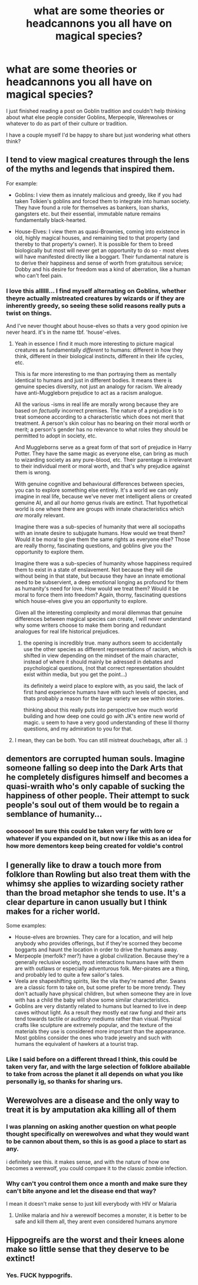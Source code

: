 #+TITLE: what are some theories or headcannons you all have on magical species?

* what are some theories or headcannons you all have on magical species?
:PROPERTIES:
:Author: 3amhoneybadger
:Score: 11
:DateUnix: 1597319227.0
:DateShort: 2020-Aug-13
:FlairText: Discussion
:END:
I just finished reading a post on Goblin tradition and couldn't help thinking about what else people consider Goblins, Merpeople, Werewolves or whatever to do as part of their culture or tradition.

I have a couple myself I'd be happy to share but just wondering what others think?


** I tend to view magical creatures through the lens of the myths and legends that inspired them.

For example:

- Goblins: I view them as innately malicious and greedy, like if you had taken Tolkien's goblins and forced them to integrate into human society. They have found a role for themselves as bankers, loan sharks, gangsters etc. but their essential, immutable nature remains fundamentally black-hearted.

- House-Elves: I view them as quasi-Brownies, coming into existence in old, highly magical houses, and remaining tied to that property (and thereby to that property's owner). It is possible for them to breed biologically but most will never get an opportunity to do so - most elves will have manifested directly like a boggart. Their fundamental nature is to derive their happiness and sense of worth from gratuitous service; Dobby and his desire for freedom was a kind of aberration, like a human who can't feel pain.
:PROPERTIES:
:Author: Taure
:Score: 11
:DateUnix: 1597330832.0
:DateShort: 2020-Aug-13
:END:

*** I love this allllll... I find myself alternating on Goblins, whether theyre actually mistreated creatures by wizards or if they are inherently greedy, so seeing these solid reasons really puts a twist on things.

And I've never thought about house-elves so thats a very good opinion ive never heard. it's in the name tbf. 'house'-elves.
:PROPERTIES:
:Author: 3amhoneybadger
:Score: 3
:DateUnix: 1597342489.0
:DateShort: 2020-Aug-13
:END:

**** Yeah in essence I find it much more interesting to picture magical creatures as fundamentally /different/ to humans: different in how they think, different in their biological instincts, different in their life cycles, etc.

This is far more interesting to me than portraying them as mentally identical to humans and just in different bodies. It means there is genuine species diversity, not just an analogy for racism. We already have anti-Muggleborn prejudice to act as a racism analogue.

All the various -isms in real life are morally wrong because they are based on /factually/ incorrect premises. The nature of a prejudice is to treat someone according to a characteristic which does not merit that treatment. A person's skin colour has no bearing on their moral worth or merit; a person's gender has no relevance to what roles they should be permitted to adopt in society, etc.

And Muggleborns serve as a great form of that sort of prejudice in Harry Potter. They have the same magic as everyone else, can bring as much to wizarding society as any pure-blood, etc. Their parentage is irrelevant to their individual merit or moral worth, and that's why prejudice against them is wrong.

With genuine cognitive and behavioural differences between species, you can to explore something else entirely. It's a world we can only imagine in real life, because we've never met intelligent aliens or created genuine AI, and all our /homo/ genus rivals are extinct. That hypothetical world is one where there are groups with innate characteristics which /are/ morally relevant.

Imagine there was a sub-species of humanity that were all sociopaths with an innate desire to subjugate humans. How would we treat them? Would it be moral to give them the same rights as everyone else? Those are really thorny, fascinating questions, and goblins give you the opportunity to explore them.

Imagine there was a sub-species of humanity whose happiness required them to exist in a state of enslavement. Not because they will die without being in that state, but because they have an innate emotional need to be subservient, a deep emotional longing as profound for them as humanity's need for love. How would we treat them? Would it be moral to force them into freedom? Again, thorny, fascinating questions which house-elves give you an opportunity to explore.

Given all the interesting complexity and moral dilemmas that genuine differences between magical species can create, I will never understand why some writers choose to make them boring and redundant analogues for real life historical prejudices.
:PROPERTIES:
:Author: Taure
:Score: 6
:DateUnix: 1597346392.0
:DateShort: 2020-Aug-13
:END:

***** the opening is incredibly true. many authors seem to accidentally use the other species as different representations of racism, which is shifted in view depending on the mindset of the main character, instead of where it should mainly be adressed in debates and psychological questions, (not that correct representation shouldnt exist within media, but you get the point...)

its definitely a weird place to explore with, as you said, the lack of first hand experience humans have with such levels of species, and thats probably a reason for the large variety we see within stories.

thinking about this really puts into perspective how much world building and how deep one could go with JK's entire new world of magic. u seem to have a very good understanding of these lil thorny questions, and my admiration to you for that.
:PROPERTIES:
:Author: 3amhoneybadger
:Score: 1
:DateUnix: 1597367542.0
:DateShort: 2020-Aug-14
:END:


**** I mean, they can be both. You can still mistreat douchebags, after all. :)
:PROPERTIES:
:Author: Avalon1632
:Score: 2
:DateUnix: 1597343247.0
:DateShort: 2020-Aug-13
:END:


** dementors are corrupted human souls. Imagine someone falling so deep into the Dark Arts that he completely disfigures himself and becomes a quasi-wraith who's only capable of sucking the happiness of other people. Their attempt to suck people's soul out of them would be to regain a semblance of humanity...
:PROPERTIES:
:Author: S_pline
:Score: 4
:DateUnix: 1597336835.0
:DateShort: 2020-Aug-13
:END:

*** ooooooo! Im sure this could be taken very far with lore or whatever if you expanded on it, but now i like this as an idea for how more dementors keep being created for voldie's control
:PROPERTIES:
:Author: 3amhoneybadger
:Score: 1
:DateUnix: 1597343335.0
:DateShort: 2020-Aug-13
:END:


** I generally like to draw a touch more from folklore than Rowling but also treat them with the whimsy she applies to wizarding society rather than the broad metaphor she tends to use. It's a clear departure in canon usually but I think makes for a richer world.

Some examples:

- House-elves are brownies. They care for a location, and will help anybody who provides offerings, but if they're scorned they become boggarts and haunt the location in order to drive the humans away.
- Merpeople (merfolk? mer?) have a global civilization. Because they're a generally reclusive society, most interactions humans have with them are with outlaws or especially adventurous folk. Mer-pirates are a thing, and probably led to quite a few sailor's tales.
- Veela are shapeshifting spirits, like the vila they're named after. Swans are a classic form to take on, but some prefer to be more trendy. They don't actually have physical children, but when someone they are in love with has a child the baby will show some similar characteristics.
- Goblins are very distantly related to humans but learned to live in deep caves without light. As a result they mostly eat raw fungi and their arts tend towards tactile or auditory mediums rather than visual. Physical crafts like sculpture are extremely popular, and the texture of the materials they use is considered more important than the appearance. Most goblins consider the ones who trade jewelry and such with humans the equivalent of hawkers at a tourist trap.
:PROPERTIES:
:Author: colorandtimbre
:Score: 3
:DateUnix: 1597350427.0
:DateShort: 2020-Aug-14
:END:

*** Like I said before on a different thread I think, this could be taken very far, and with the large selection of folklore abailable to take from across the planet it all depends on what you like personally ig, so thanks for sharing urs.
:PROPERTIES:
:Author: 3amhoneybadger
:Score: 1
:DateUnix: 1597367830.0
:DateShort: 2020-Aug-14
:END:


** Werewolves are a disease and the only way to treat it is by amputation aka killing all of them
:PROPERTIES:
:Author: hungrybluefish
:Score: 2
:DateUnix: 1597357469.0
:DateShort: 2020-Aug-14
:END:

*** I was planning on asking another question on what people thought specifically on werewolves and what they would want to be cannon about them, so this is as good a place to start as any.

i definitely see this. it makes sense, and with the nature of how one becomes a werewolf, you could compare it to the classic zombie infection.
:PROPERTIES:
:Author: 3amhoneybadger
:Score: 1
:DateUnix: 1597367768.0
:DateShort: 2020-Aug-14
:END:


*** Why can't you control them once a month and make sure they can't bite anyone and let the disease end that way?

I mean it doesn't make sense to just kill everybody with HIV or Malaria
:PROPERTIES:
:Author: Schak_Raven
:Score: 1
:DateUnix: 1597386334.0
:DateShort: 2020-Aug-14
:END:

**** Unlike malaria and hiv a werewolf becomes a monster, it is better to be safe and kill them all, they arent even considered humans anymore
:PROPERTIES:
:Author: hungrybluefish
:Score: 1
:DateUnix: 1597400226.0
:DateShort: 2020-Aug-14
:END:


** Hippogreifs are the worst and their knees alone make so little sense that they deserve to be extinct!
:PROPERTIES:
:Author: Schak_Raven
:Score: 2
:DateUnix: 1597342720.0
:DateShort: 2020-Aug-13
:END:

*** Yes. FUCK hyppogrifs.
:PROPERTIES:
:Author: rek-lama
:Score: 1
:DateUnix: 1597343723.0
:DateShort: 2020-Aug-13
:END:
